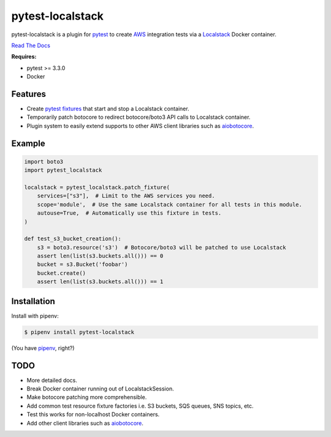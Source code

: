 pytest-localstack
=================

.. image:: https://img.shields.io/pypi/v/pytest-localstack.svg
    :alt: PyPI
    :target: https://pypi.org/project/pytest-localstack/

.. image:: https://img.shields.io/travis/mintel/pytest-localstack/master.svg
    :alt: Travis-CI
    :target: https://travis-ci.org/mintel/pytest-localstack

.. image:: https://img.shields.io/codecov/c/github/mintel/pytest-localstack.svg
    :alt: Codecov
    :target: https://codecov.io/gh/mintel/pytest-localstack

.. image:: https://img.shields.io/github/license/mintel/pytest-localstack.svg
    :target: https://github.com/mintel/pytest-localstack/blob/master/LICENSE

.. image:: https://img.shields.io/github/issues/mintel/pytest-localstack.svg
    :target: https://github.com/mintel/pytest-localstack/issues

.. image:: https://img.shields.io/github/forks/mintel/pytest-localstack.svg
    :target: https://github.com/mintel/pytest-localstack/network

.. image:: https://img.shields.io/github/stars/mintel/pytest-localstack.svg
    :target: https://github.com/mintel/pytest-localstack/stargazers

pytest-localstack is a plugin for pytest_ to create AWS_ integration tests
via a Localstack_ Docker container.

`Read The Docs`_

**Requires:**

- pytest >= 3.3.0
- Docker


.. _pytest: http://docs.pytest.org/
.. _AWS: https://aws.amazon.com/
.. _Localstack: https://github.com/localstack/localstack
.. _Read the Docs: https://pytest-localstack.readthedocs.io/


Features
--------
* Create `pytest fixtures`_ that start and stop a Localstack container.
* Temporarily patch botocore to redirect botocore/boto3 API calls to Localstack container.
* Plugin system to easily extend supports to other AWS client libraries such as aiobotocore_.

.. _pytest fixtures: https://docs.pytest.org/en/stable/fixture.html

Example
-------
.. code-block:: python

    import boto3
    import pytest_localstack

    localstack = pytest_localstack.patch_fixture(
        services=["s3"],  # Limit to the AWS services you need.
        scope='module',  # Use the same Localstack container for all tests in this module.
        autouse=True,  # Automatically use this fixture in tests.
    )

    def test_s3_bucket_creation():
        s3 = boto3.resource('s3')  # Botocore/boto3 will be patched to use Localstack
        assert len(list(s3.buckets.all())) == 0
        bucket = s3.Bucket('foobar')
        bucket.create()
        assert len(list(s3.buckets.all())) == 1


Installation
------------
Install with pipenv:

.. code-block:: bash

    $ pipenv install pytest-localstack

(You have `pipenv <https://pipenv.readthedocs.io>`_, right?)


TODO
----

* More detailed docs.
* Break Docker container running out of LocalstackSession.
* Make botocore patching more comprehensible.
* Add common test resource fixture factories i.e. S3 buckets, SQS queues, SNS topics, etc.
* Test this works for non-localhost Docker containers.
* Add other client libraries such as aiobotocore_.

.. _aiobotocore: https://github.com/aio-libs/aiobotocore

